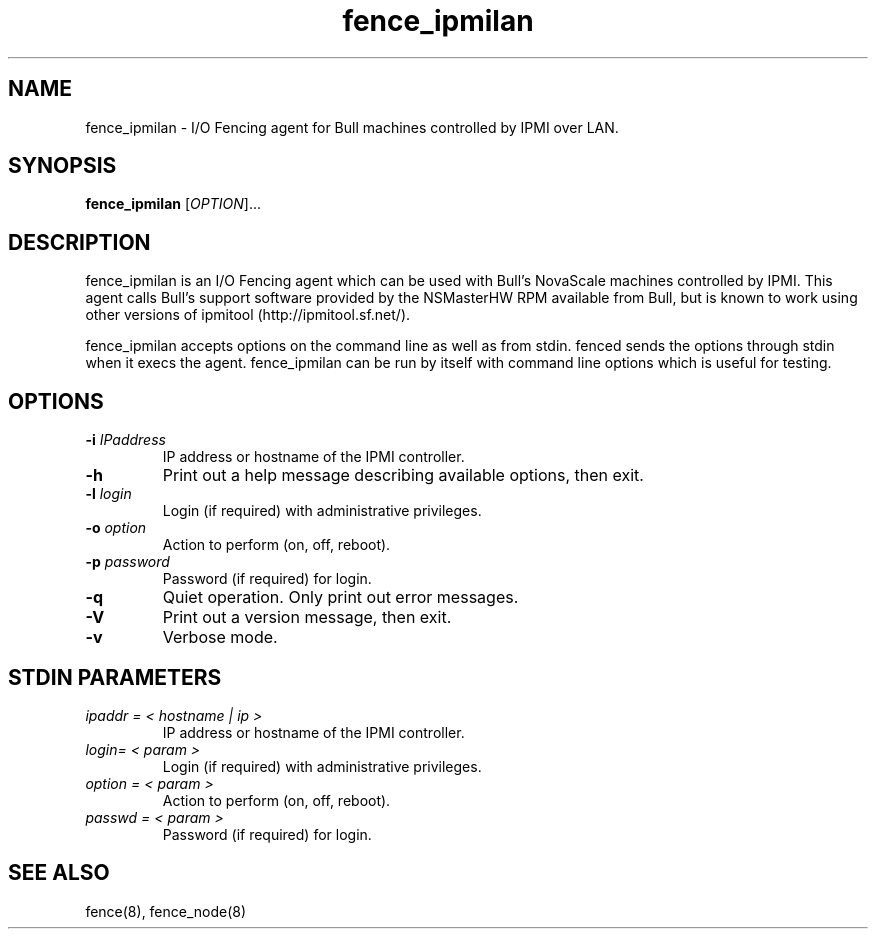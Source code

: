 .\"  Copyright (C) Sistina Software, Inc.  1997-2003  All rights reserved.
.\"  Copyright (C) 2004 Red Hat, Inc.  All rights reserved.
.\"  
.\"  This copyrighted material is made available to anyone wishing to use,
.\"  modify, copy, or redistribute it subject to the terms and conditions
.\"  of the GNU General Public License v.2.

.TH fence_ipmilan 8

.SH NAME
fence_ipmilan - I/O Fencing agent for Bull machines controlled by IPMI over
LAN.

.SH SYNOPSIS
.B
fence_ipmilan
[\fIOPTION\fR]...

.SH DESCRIPTION
fence_ipmilan is an I/O Fencing agent which can be used with Bull's NovaScale
machines controlled by IPMI.  This agent calls Bull's support software
provided by the NSMasterHW RPM available from Bull, but is known to work 
using other versions of ipmitool (http://ipmitool.sf.net/).

fence_ipmilan accepts options on the command line as well as from stdin.  
fenced sends the options through stdin when it execs the agent.  fence_ipmilan
can be run by itself with command line options which is useful for testing.

.SH OPTIONS
.TP
\fB-i\fP \fIIPaddress\fP
IP address or hostname of the IPMI controller.
.TP
\fB-h\fP
Print out a help message describing available options, then exit.
.TP
\fB-l\fP \fIlogin\fP
Login (if required) with administrative privileges.
.TP
\fB-o\fP \fIoption\fP
Action to perform (on, off, reboot).
.TP
\fB-p\fP \fIpassword\fP
Password (if required) for login.
.TP
\fB-q\fP
Quiet operation.  Only print out error messages.
.TP
\fB-V\fP
Print out a version message, then exit.
.TP
\fB-v\fP
Verbose mode.

.SH STDIN PARAMETERS
.TP
\fIipaddr = < hostname | ip >\fR
IP address or hostname of the IPMI controller.
.TP
\fIlogin= < param >\fR
Login (if required) with administrative privileges.
.TP
\fIoption = < param >\fR
Action to perform (on, off, reboot).
.TP
\fIpasswd = < param >\fR
Password (if required) for login.

.SH SEE ALSO
fence(8), fence_node(8)
